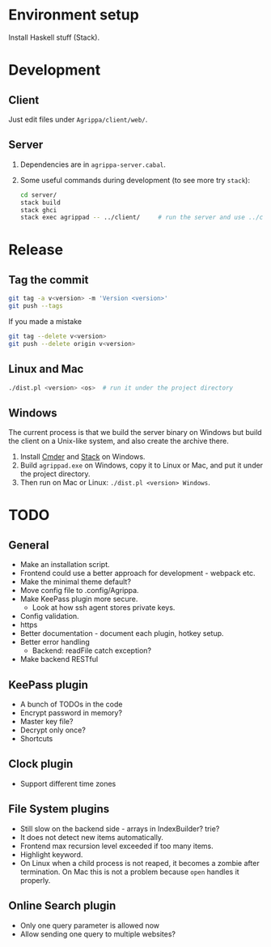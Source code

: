 * Environment setup

  Install Haskell stuff (Stack).

* Development

** Client

   Just edit files under =Agrippa/client/web/=.

** Server

   1. Dependencies are in =agrippa-server.cabal=.
   2. Some useful commands during development (to see more try =stack=):
      #+BEGIN_SRC sh
        cd server/
        stack build
        stack ghci
        stack exec agrippad -- ../client/     # run the server and use ../client/ as server root
      #+END_SRC

* Release
** Tag the commit
   #+BEGIN_SRC sh
     git tag -a v<version> -m 'Version <version>'
     git push --tags
   #+END_SRC

   If you made a mistake
   #+BEGIN_SRC sh
     git tag --delete v<version>
     git push --delete origin v<version>
   #+END_SRC

** Linux and Mac
   #+BEGIN_SRC sh
     ./dist.pl <version> <os>  # run it under the project directory
   #+END_SRC

** Windows
   The current process is that we build the server binary on Windows but build the client on a Unix-like system, and also create the archive there.

   1. Install [[http://cmder.net/][Cmder]] and [[https://www.haskellstack.org/][Stack]] on Windows.
   2. Build =agrippad.exe= on Windows, copy it to Linux or Mac, and put it under the project directory.
   3. Then run on Mac or Linux: =./dist.pl <version> Windows=.

* TODO
** General
   - Make an installation script.
   - Frontend could use a better approach for development - webpack etc.
   - Make the minimal theme default?
   - Move config file to .config/Agrippa.
   - Make KeePass plugin more secure.
     + Look at how ssh agent stores private keys.
   - Config validation.
   - https
   - Better documentation - document each plugin, hotkey setup.
   - Better error handling
     - Backend: readFile catch exception?
   - Make backend RESTful

** KeePass plugin
   - A bunch of TODOs in the code
   - Encrypt password in memory?
   - Master key file?
   - Decrypt only once?
   - Shortcuts

** Clock plugin
   - Support different time zones

** File System plugins
   - Still slow on the backend side - arrays in IndexBuilder?  trie?
   - It does not detect new items automatically.
   - Frontend max recursion level exceeded if too many items.
   - Highlight keyword.
   - On Linux when a child process is not reaped, it becomes a zombie after termination. On Mac this is not a problem because =open= handles it properly.

** Online Search plugin
   - Only one query parameter is allowed now
   - Allow sending one query to multiple websites?
